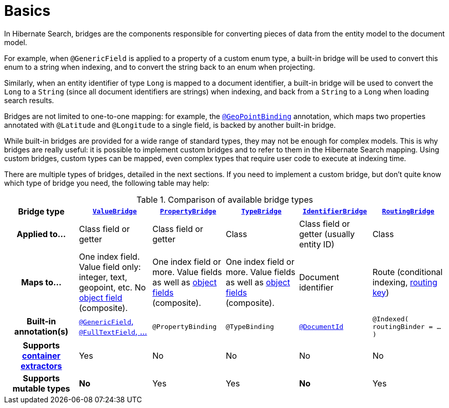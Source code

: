 [[mapper-orm-bridge-basics]]
= [[section-custom-bridges]] Basics

In Hibernate Search, bridges are the components responsible for converting pieces of data
from the entity model to the document model.

For example, when `@GenericField` is applied to a property of a custom enum type,
a built-in bridge will be used to convert this enum to a string when indexing,
and to convert the string back to an enum when projecting.

Similarly, when an entity identifier of type `Long` is mapped to a document identifier,
a built-in bridge will be used to convert the `Long` to a `String`
(since all document identifiers are strings)
when indexing,
and back from a `String` to a `Long` when loading search results.

Bridges are not limited to one-to-one mapping:
for example, the <<mapper-orm-geopoint-geopointbinding,`@GeoPointBinding`>> annotation,
which maps two properties annotated with `@Latitude` and `@Longitude`
to a single field, is backed by another built-in bridge.

While built-in bridges are provided for a wide range of standard types,
they may not be enough for complex models.
This is why bridges are really useful:
it is possible to implement custom bridges and to refer to them in the Hibernate Search mapping.
Using custom bridges, custom types can be mapped,
even complex types that require user code to execute at indexing time.

There are multiple types of bridges,
detailed in the next sections.
If you need to implement a custom bridge, but don't quite know which type of bridge you need,
the following table may help:

[cols="h,1,1,1,1,1",options="header"]
.Comparison of available bridge types
|===
|Bridge type
|<<mapper-orm-bridge-valuebridge,`ValueBridge`>>
|<<mapper-orm-bridge-propertybridge,`PropertyBridge`>>
|<<mapper-orm-bridge-typebridge,`TypeBridge`>>
|<<mapper-orm-bridge-identifierbridge,`IdentifierBridge`>>
|<<mapper-orm-bridge-routingbridge,`RoutingBridge`>>

|Applied to...
|Class field or getter
|Class field or getter
|Class
|Class field or getter (usually entity ID)
|Class

|Maps to...
|One index field.
Value field only: integer, text, geopoint, etc.
No <<mapper-orm-bridge-index-field-dsl-object,object field>> (composite).
|One index field or more.
Value fields as well as <<mapper-orm-bridge-index-field-dsl-object,object fields>> (composite).
|One index field or more.
Value fields as well as <<mapper-orm-bridge-index-field-dsl-object,object fields>> (composite).
|Document identifier
|Route (conditional indexing, <<concepts-sharding-routing,routing key>>)

|Built-in annotation(s)
|<<mapper-orm-directfieldmapping,`@GenericField`, `@FullTextField`, ...>>
|`@PropertyBinding`
|`@TypeBinding`
|<<mapper-orm-identifiermapping,`@DocumentId`>>
|`@Indexed( routingBinder = ... )`

|Supports <<mapper-orm-containerextractor,container extractors>>
|Yes
|No
|No
|No
|No

|Supports mutable types
|[red]*No*
|Yes
|Yes
|[red]*No*
|Yes
|===
